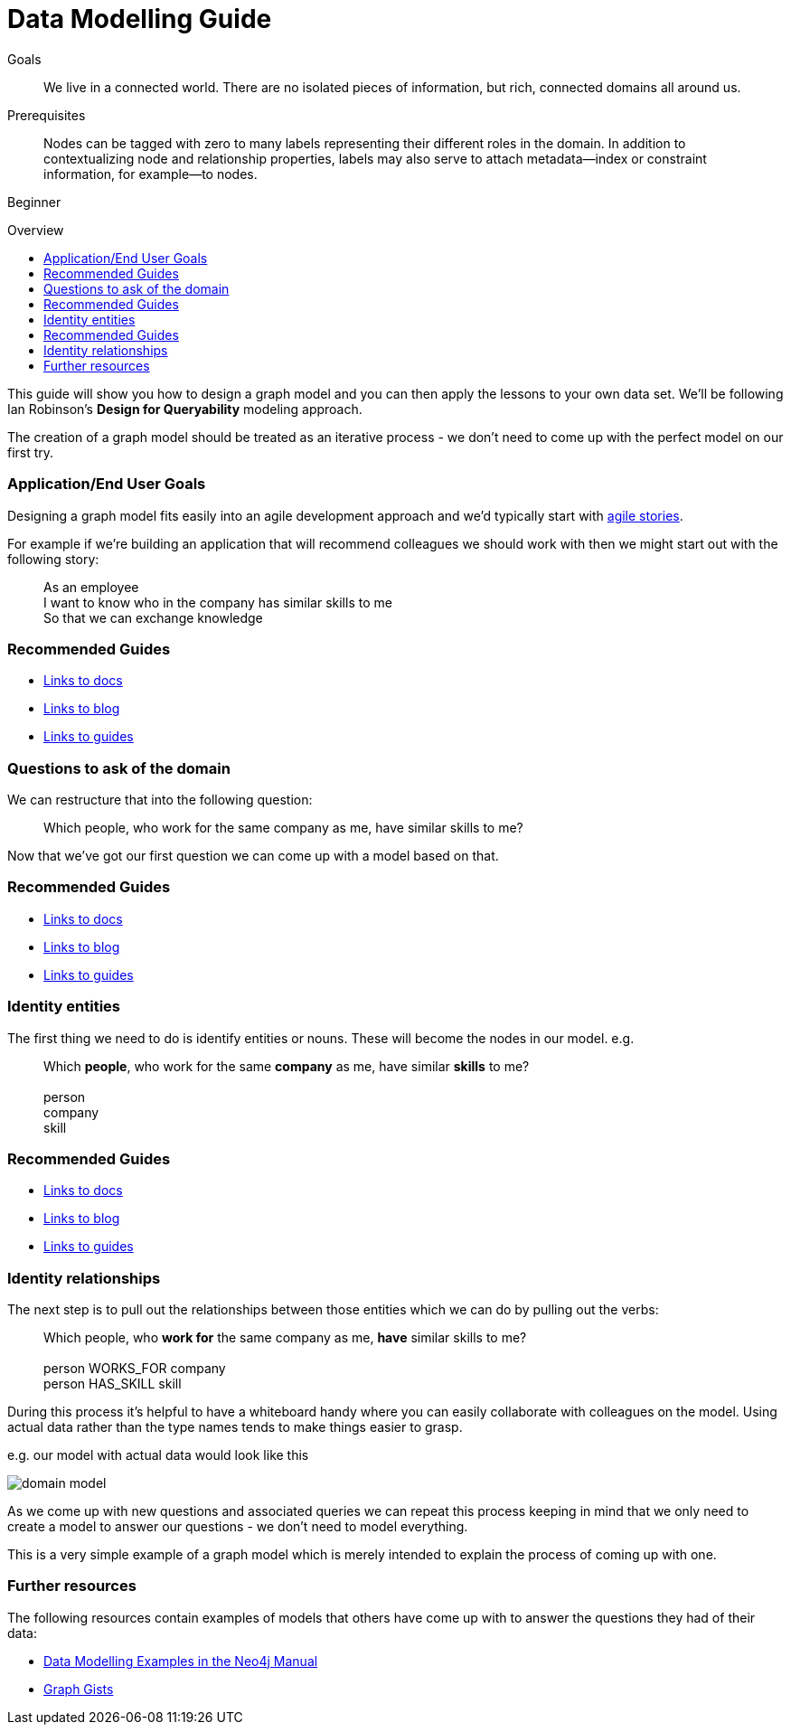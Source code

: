= Data Modelling Guide
:level: Beginner
:toc:
:toc-placement!:
:toc-title: Overview
:toclevels: 1

.Goals
[abstract]
We live in a connected world. There are no isolated pieces of information, but rich, connected domains all around us.

.Prerequisites
[abstract]
Nodes can be tagged with zero to many labels representing their different roles in the domain. In addition to contextualizing node and relationship properties, labels may also serve to attach metadata—​index or constraint information, for example—​to nodes.

[role=expertise]
{level}

toc::[]

:img: .

This guide will show you how to design a graph model and you can then apply the lessons to your own data set. We'll be following Ian Robinson's *Design for Queryability* modeling approach.

The creation of a graph model should be treated as an iterative process - we don't need to come up with the perfect model on our first try.

=== Application/End User Goals

Designing a graph model fits easily into an agile development approach and we'd typically start with link:http://en.wikipedia.org/wiki/User_story[agile stories].

For example if we're building an application that will recommend colleagues we should work with then we might start out with the following story:
____
As an employee +
I want to know who in the company has similar skills to me +
So that we can exchange knowledge
____

[role=side-nav]
=== Recommended Guides

* http://asciidoctor.org[Links to docs]
* http://asciidoctor.org[Links to blog]
* http://asciidoctor.org[Links to guides]

=== Questions to ask of the domain

We can restructure that into the following question:

____
Which people, who work for the same company as me, have similar skills to me?
____

Now that we've got our first question we can come up with a model based on that.

[role=side-nav]
=== Recommended Guides

* http://asciidoctor.org[Links to docs]
* http://asciidoctor.org[Links to blog]
* http://asciidoctor.org[Links to guides]

=== Identity entities

The first thing we need to do is identify entities or nouns. These will become the nodes in our model. e.g.

____
Which *people*, who work for the same *company* as me, have similar *skills* to me? +
 +
person +
company +
skill
____

[role=side-nav]
=== Recommended Guides

* http://asciidoctor.org[Links to docs]
* http://asciidoctor.org[Links to blog]
* http://asciidoctor.org[Links to guides]

=== Identity relationships

The next step is to pull out the relationships between those entities which we can do by pulling out the verbs:

____
Which people, who *work for* the same company as me, *have* similar skills to me? +
 +
person WORKS_FOR company +
person HAS_SKILL skill +
____

During this process it's helpful to have a whiteboard handy where you can easily collaborate with colleagues on the model. Using actual data rather than the type names tends to make things easier to grasp.

e.g. our model with actual data would look like this

image:{img}/domain-model.png[]

As we come up with new questions and associated queries we can repeat this process keeping in mind that we only need to create a model to answer our questions - we don't need to model everything.

This is a very simple example of a graph model which is merely intended to explain the process of coming up with one.

=== Further resources

The following resources contain examples of models that others have come up with to answer the questions they had of their data:

* link:http://docs.neo4j.org/chunked/stable/data-modeling-examples.html[Data Modelling Examples in the Neo4j Manual]
* link:https://github.com/neo4j-contrib/graphgist/wiki[Graph Gists]
